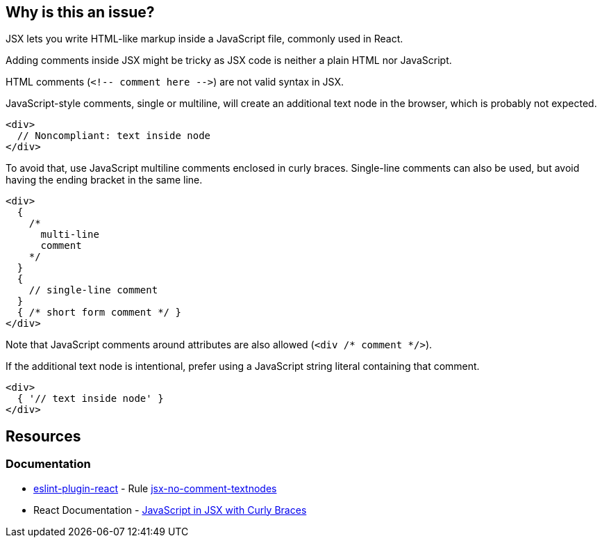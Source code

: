 == Why is this an issue?

JSX lets you write HTML-like markup inside a JavaScript file, commonly used in React.

Adding comments inside JSX might be tricky as JSX code is neither a plain HTML nor JavaScript. 

HTML comments (``++<!-- comment here -->++``) are not valid syntax in JSX.

JavaScript-style comments, single or multiline, will create an additional text node in the browser, which is probably not expected. 

[source,javascript]
----
<div>
  // Noncompliant: text inside node
</div>
----

To avoid that, use JavaScript multiline comments enclosed in curly braces. Single-line comments can also be used, but avoid having the ending bracket in the same line.

[source,javascript]
----
<div>
  {
    /*
      multi-line
      comment
    */
  }
  {
    // single-line comment
  }
  { /* short form comment */ }
</div>
----

Note that JavaScript comments around attributes are also allowed (`<div /* comment */>`).

If the additional text node is intentional, prefer using a JavaScript string literal containing that comment.

[source,javascript]
----
<div>
  { '// text inside node' }
</div>
----

== Resources
=== Documentation

* https://github.com/jsx-eslint/eslint-plugin-react[eslint-plugin-react] - Rule https://github.com/jsx-eslint/eslint-plugin-react/blob/HEAD/docs/rules/jsx-no-comment-textnodes.md[jsx-no-comment-textnodes]
* React Documentation - https://react.dev/learn/javascript-in-jsx-with-curly-braces[JavaScript in JSX with Curly Braces]
